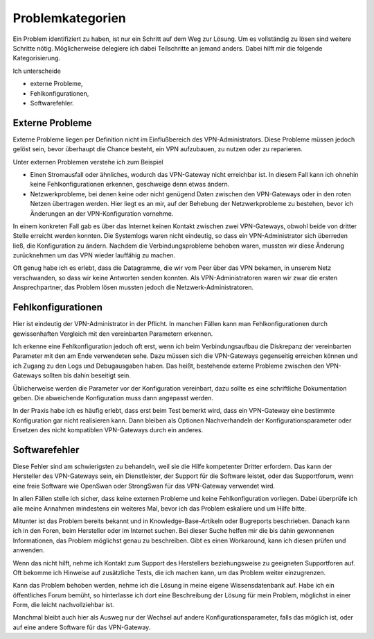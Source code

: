 
Problemkategorien
=================

Ein Problem identifiziert zu haben,
ist nur ein Schritt auf dem Weg zur Lösung.
Um es vollständig zu lösen sind weitere Schritte nötig.
Möglicherweise delegiere ich dabei Teilschritte an jemand anders.
Dabei hilft mir die folgende Kategorisierung.

Ich unterscheide 

* externe Probleme,
* Fehlkonfigurationen,
* Softwarefehler.

Externe Probleme
----------------

Externe Probleme liegen per Definition nicht im Einflußbereich des
VPN-Administrators. Diese Probleme müssen jedoch gelöst sein, bevor
überhaupt die Chance besteht,
ein VPN aufzubauen, zu nutzen oder zu reparieren.

Unter externen Problemen verstehe ich zum Beispiel

* Einen Stromausfall oder ähnliches,
  wodurch das VPN-Gateway nicht erreichbar ist.
  In diesem Fall kann ich ohnehin keine Fehlkonfigurationen erkennen,
  geschweige denn etwas ändern.

* Netzwerkprobleme, bei denen keine oder nicht genügend Daten
  zwischen den VPN-Gateways oder in den roten Netzen übertragen werden.
  Hier liegt es an mir,
  auf der Behebung der Netzwerkprobleme zu bestehen,
  bevor ich Änderungen an der VPN-Konfiguration vornehme.

In einem konkreten Fall gab es
über das Internet keinen Kontakt zwischen zwei VPN-Gateways,
obwohl beide von dritter Stelle erreicht werden konnten.
Die Systemlogs waren nicht eindeutig,
so dass ein VPN-Administrator sich überreden ließ,
die Konfiguration zu ändern.
Nachdem die Verbindungsprobleme behoben waren,
mussten wir diese Änderung zurücknehmen
um das VPN wieder lauffähig zu machen.

Oft genug habe ich es erlebt,
dass die Datagramme,
die wir vom Peer über das VPN bekamen,
in unserem Netz verschwanden,
so dass wir keine Antworten senden konnten.
Als VPN-Administratoren waren wir zwar die ersten Ansprechpartner,
das Problem lösen mussten jedoch die Netzwerk-Administratoren.

Fehlkonfigurationen
-------------------

Hier ist eindeutig der VPN-Administrator in der Pflicht.
In manchen Fällen kann man Fehlkonfigurationen
durch gewissenhaften Vergleich mit den vereinbarten Parametern erkennen.

Ich erkenne eine Fehlkonfiguration jedoch oft erst,
wenn ich beim Verbindungsaufbau die Diskrepanz
der vereinbarten Parameter mit den am Ende verwendeten sehe.
Dazu müssen sich die VPN-Gateways gegenseitig erreichen können
und ich Zugang zu den Logs und Debugausgaben haben.
Das heißt,
bestehende externe Probleme zwischen den VPN-Gateways
sollten bis dahin beseitigt sein.

Üblicherweise werden die Parameter vor der Konfiguration vereinbart,
dazu sollte es eine schriftliche Dokumentation geben. Die abweichende
Konfiguration muss dann angepasst werden.

In der Praxis habe ich es häufig erlebt,
dass erst beim Test bemerkt wird,
dass ein VPN-Gateway eine bestimmte Konfiguration gar nicht realisieren kann.
Dann bleiben als Optionen Nachverhandeln der
Konfigurationsparameter oder Ersetzen des nicht kompatiblen VPN-Gateways
durch ein anderes.

Softwarefehler
--------------

Diese Fehler sind am schwierigsten zu behandeln,
weil sie die Hilfe kompetenter Dritter erfordern.
Das kann der Hersteller des VPN-Gateways sein,
ein Dienstleister, der Support für die Software leistet,
oder das Supportforum,
wenn eine freie Software wie OpenSwan oder StrongSwan
für das VPN-Gateway verwendet wird.

In allen Fällen stelle ich sicher,
dass keine externen Probleme und keine Fehlkonfiguration vorliegen.
Dabei überprüfe ich alle meine Annahmen
mindestens ein weiteres Mal, bevor ich das Problem eskaliere und um
Hilfe bitte.

Mitunter ist das Problem bereits bekannt und in Knowledge-Base-Artikeln
oder Bugreports beschrieben.
Danach kann ich in den Foren, beim Hersteller oder im Internet suchen.
Bei dieser Suche helfen mir die bis dahin gewonnenen Informationen,
das Problem möglichst genau zu beschreiben.
Gibt es einen Workaround,
kann ich diesen prüfen und anwenden.

Wenn das nicht hilft, nehme ich Kontakt zum Support des Herstellers
beziehungsweise zu geeigneten Supportforen auf.
Oft bekomme ich Hinweise auf zusätzliche Tests,
die ich machen kann,
um das Problem weiter einzugrenzen.

Kann das Problem behoben werden, nehme ich die Lösung in meine eigene
Wissensdatenbank auf. Habe ich ein öffentliches Forum bemüht, so
hinterlasse ich dort eine Beschreibung der Lösung für mein Problem,
möglichst in einer Form,
die leicht nachvollziehbar ist.

Manchmal bleibt auch hier als Ausweg nur
der Wechsel auf andere Konfigurationsparameter,
falls das möglich ist,
oder auf eine andere Software für das VPN-Gateway.

